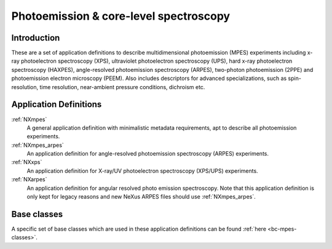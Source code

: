 .. _AppDef-Mpes-Structure:

=======================================
Photoemission & core-level spectroscopy
=======================================

.. index::
   AppDef-Mpes-Introduction
   AppDef-Mpes-Definitions


.. _AppDef-Mpes-Introduction:

Introduction
############

These are a set of application definitions to describe multidimensional photoemission (MPES) experiments including x-ray photoelectron spectroscopy (XPS), ultraviolet photoelectron spectroscopy (UPS),
hard x-ray photoelectron spectroscopy (HAXPES), angle-resolved photoemission spectroscopy (ARPES), two-photon photoemission (2PPE) 
and photoemission electron microscopy (PEEM). Also includes descriptors for advanced specializations, such as spin-resolution, time resolution, 
near-ambient pressure conditions, dichroism etc.

.. _AppDef-Mpes-Definitions:

Application Definitions
#######################

:ref:`NXmpes`
   A general application definition with minimalistic metadata requirements,
   apt to describe all photoemission experiments.

:ref:`NXmpes_arpes`
   An application definition for angle-resolved photoemission spectroscopy (ARPES) experiments.

:ref:`NXxps`
   An application definition for X-ray/UV photoelectron spectroscopy (XPS/UPS) experiments.


:ref:`NXarpes`
   An application definition for angular resolved photo emission spectroscopy.
   Note that this application definition is only kept for legacy reasons and
   new NeXus ARPES files should use :ref:`NXmpes_arpes`.

Base classes
#######################

A specific set of base classes which are used in these application definitions can be found  :ref:`here <bc-mpes-classes>`.
